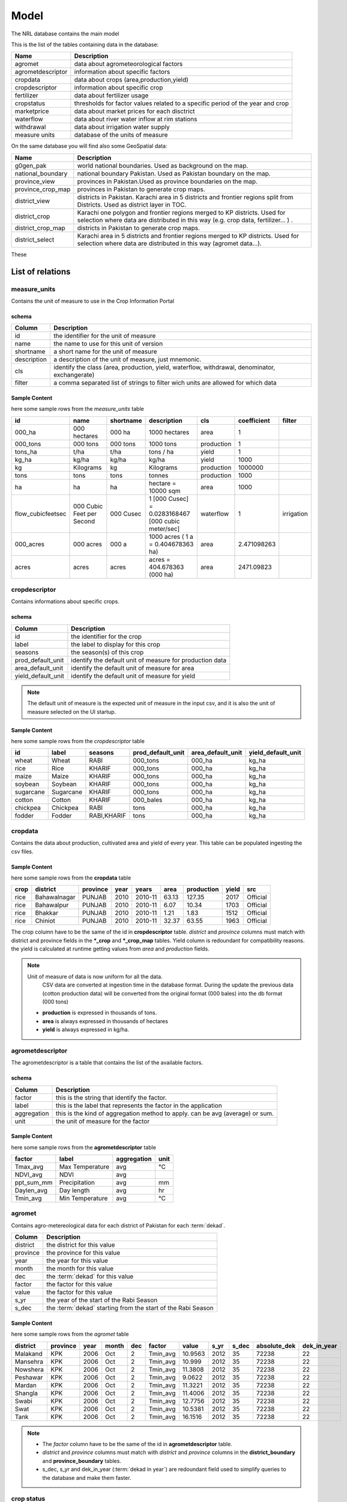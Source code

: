 ﻿.. module:: cippak.admin.arch.model
   :synopsis: Learn about how to configure Crop Information Portal Model.

.. _cippak.admin.arch.model:

********
Model
********

The NRL database contains the main model

This is the list of the tables containing data in the database:

=================== ===================================================================================================
       Name          Description
=================== ===================================================================================================
 agromet             data about agrometeorological factors
 agrometdescriptor   information about specific factors
 cropdata            data about crops (area,production,yield)
 cropdescriptor      information about specific crop
 fertilizer          data about fertilizer usage
 cropstatus          thresholds for factor values related to a specific period of the year and crop
 marketprice         data about market prices for each disctrict
 waterflow           data about river water inflow at rim stations
 withdrawal          data about irrigation water supply
 measure units       database of the units of measure
=================== ===================================================================================================

On the same database you will find also some GeoSpatial data:

=================== ===================================================================================================
        Name          Description
=================== ===================================================================================================
 g0gen_pak           world national boundaries. Used as background on the map.
 national_boundary   national boundary Pakistan. Used as Pakistan boundary on the map.
 province_view       provinces in Pakistan.Used as province boundaries on the map.
 province_crop_map   provinces in Pakistan to generate crop maps.
 district_view       districts in Pakistan. Karachi area in 5 districts and frontier regions split from Districts. Used as district layer in TOC.
 district_crop       Karachi one polygon and frontier regions merged to KP districts. Used for selection where data are distributed in this way (e.g. crop data, fertilizer... ) .
 district_crop_map   districts in Pakistan to generate crop maps.
 district_select     Karachi area in 5 districts and frontier regions merged to KP districts. Used for selection where data are distributed in this way (agromet data...).
=================== ===================================================================================================

These

List of relations
*****************

measure_units
===============
Contains the unit of measure to use in the Crop Information Portal

schema
^^^^^^

========================   ====================================
 Column                     Description
========================   ====================================
 id                          the identifier for the unit of measure
 name                        the name to use for this unit of version
 shortname                   a short name for the unit of measure
 description                 a description of the unit of measure, just mnemonic.
 cls                         identify the class (area, production, yield, waterflow, withdrawal, denominator, exchangerate)
 filter                      a comma separated list of strings to filter wich units are allowed for which data
========================   ====================================

Sample Content
^^^^^^^^^^^^^^

here some sample rows from the *measure_units* table

================== =========================== ===========  ==================================================== ===========  =============  ============
id                     name                    shortname                       description                          cls       coefficient     filter
================== =========================== ===========  ==================================================== ===========  =============  ============
000_ha              000 hectares                000 ha       1000 hectares                                        area                   1
000_tons            000 tons                    000 tons     1000 tons                                            production             1
tons_ha             t/ha                        t/ha         tons / ha                                            yield                  1
kg_ha               kg/ha                       kg/ha        kg/ha                                                yield               1000
kg                  Kilograms                   kg           Kilograms                                            production       1000000
tons                tons                        tons         tonnes                                               production          1000
ha                  ha                          ha           hectare = 10000 sqm                                  area                1000
flow_cubicfeetsec   000 Cubic Feet per Second   000 Cusec    1 [000 Cusec] = 0.0283168467 [000 cubic meter/sec]   waterflow              1    irrigation
000_acres           000 acres                   000 a        1000 acres ( 1 a = 0.404678363 ha)                   area         2.471098263
acres               acres                       acres        acres = 404.678363 (000 ha)                          area          2471.09823
================== =========================== ===========  ==================================================== ===========  =============  ============

cropdescriptor
===============
Contains informations about specific crops.

schema
^^^^^^

========================   ====================================
 Column                     Description
========================   ====================================
 id                          the identifier for the crop
 label                       the label to display for this crop
 seasons                     the season(s) of this crop
 prod_default_unit           identify the default unit of measure for production data
 area_default_unit           identify the default unit of measure for area
 yield_default_unit          identify the default unit of measure for yield
========================   ====================================

.. note::
    The default unit of measure is the expected unit of measure in the input csv, and it is also the unit of measure selected on the UI startup.

Sample Content
^^^^^^^^^^^^^^

here some sample rows from the *cropdescriptor* table

=========== =========== ============= ==================  ==================  ==================
id          label       seasons        prod_default_unit  area_default_unit    yield_default_unit
=========== =========== ============= ==================  ==================  ==================
wheat       Wheat       RABI          000_tons            000_ha              kg_ha
rice        Rice        KHARIF        000_tons            000_ha              kg_ha
maize       Maize       KHARIF        000_tons            000_ha              kg_ha
soybean     Soybean     KHARIF        000_tons            000_ha              kg_ha
sugarcane   Sugarcane   KHARIF        000_tons            000_ha              kg_ha
cotton      Cotton      KHARIF        000_bales           000_ha              kg_ha
chickpea    Chickpea    RABI          tons                000_ha              kg_ha
fodder      Fodder      RABI,KHARIF   tons                000_ha              kg_ha
=========== =========== ============= ==================  ==================  ==================


cropdata
========

Contains the data about production, cultivated area and yield of every year. This table can be
populated ingesting the csv files.

Sample Content
^^^^^^^^^^^^^^
here some sample rows from the **cropdata** table

====== ============== =========== ====== =========== ======= ============ ======= ==========
 crop     district     province    year     years     area    production   yield  src
====== ============== =========== ====== =========== ======= ============ ======= ==========
 rice   Bahawalnagar   PUNJAB      2010   2010-11     63.13       127.35    2017  Official
 rice   Bahawalpur     PUNJAB      2010   2010-11      6.07        10.34    1703  Official
 rice   Bhakkar        PUNJAB      2010   2010-11      1.21         1.83    1512  Official
 rice   Chiniot        PUNJAB      2010   2010-11     32.37        63.55    1963  Official
====== ============== =========== ====== =========== ======= ============ ======= ==========

The crop column have to be the same of the id in **cropdescriptor** table.
*district* and *province* columns must match with district and province fields in the ***_crop** and ***_crop_map** tables.
Yield column is redoundant for compatibility reasons. the yield is calculated at runtime getting values from *area* and *production* fields.

.. note:: Unit of measure of data is now uniform for all the data.
          CSV data are converted at ingestion time in the database format.
          During the update the previous data (cotton production data) will be converted from the original format (000 bales) into the db format (000 tons)

        * **production** is expressed in thousands of tons.
        * **area** is always expressed in thousands of hectares
        * **yield** is always expressed in kg/ha.


agrometdescriptor
=================

The agrometdescriptor is a table that contains the list of the available factors.

schema
^^^^^^

==============  =================================================================================
   Column       Description
==============  =================================================================================
 factor          this is the string that identify the factor.
 label           this is the label that represents the factor in the application
 aggregation     this is the kind of aggregation method to apply. can be avg (average) or sum.
 unit            the unit of measure for the factor
==============  =================================================================================

Sample Content
^^^^^^^^^^^^^^

here some sample rows from the **agrometdescriptor** table


============ ================= ============= ======
   factor          label        aggregation   unit
============ ================= ============= ======
 Tmax_avg     Max Temperature   avg           °C
 NDVI_avg     NDVI              avg
 ppt_sum_mm   Precipitation     avg           mm
 Daylen_avg   Day length        avg           hr
 Tmin_avg     Min Temperature   avg           °C
============ ================= ============= ======

agromet
=======

Contains  agro-metereological data for each district of Pakistan for each  :term:`dekad`.

==============  =================================================================================
   Column       Description
==============  =================================================================================
 district       the district for this value
 province       the province for this value
 year           the year for this value
 month          the month for this value
 dec            the :term:`dekad` for this value
 factor         the factor for this value
 value          the factor for this value
 s_yr           the year of the start of the Rabi Season
 s_dec          the :term:`dekad` starting from the start of the Rabi Season
==============  =================================================================================

Sample Content
^^^^^^^^^^^^^^

here some sample rows from the *agromet* table

=========== ========== ====== ======= ===== ========== ========= ====== ======= ============== ==============
 district    province   year   month   dec    factor     value    s_yr   s_dec   absolute_dek   dek_in_year
=========== ========== ====== ======= ===== ========== ========= ====== ======= ============== ==============
 Malakand    KPK        2006   Oct       2   Tmin_avg   10.9563   2012      35  72238          22
 Mansehra    KPK        2006   Oct       2   Tmin_avg    10.999   2012      35  72238          22
 Nowshera    KPK        2006   Oct       2   Tmin_avg   11.3808   2012      35  72238          22
 Peshawar    KPK        2006   Oct       2   Tmin_avg    9.0622   2012      35  72238          22
 Mardan      KPK        2006   Oct       2   Tmin_avg   11.3221   2012      35  72238          22
 Shangla     KPK        2006   Oct       2   Tmin_avg   11.4006   2012      35  72238          22
 Swabi       KPK        2006   Oct       2   Tmin_avg   12.7756   2012      35  72238          22
 Swat        KPK        2006   Oct       2   Tmin_avg   10.5381   2012      35  72238          22
 Tank        KPK        2006   Oct       2   Tmin_avg   16.1516   2012      35  72238          22
=========== ========== ====== ======= ===== ========== ========= ====== ======= ============== ==============

.. note::
    * The *factor* column have to be the same of the id in **agrometdescriptor** table.
    * *district* and *province* columns must match with *district* and *province* columns in the **district_boundary** and **province_boundary** tables.
    * s_dec, s_yr and dek_in_year (:term:`dekad in year`) are redoundant field used to simplify queries to the database and make them faster.



crop status
===========

Contains limits and optimal values of agro-metereological values for each crop and each :term:`dekad` in year.

==============  =================================================================================
   Column       Description
==============  =================================================================================
factor          the agro-metereological variable.
crop            the crop to apply this limit
month           the month
dec             the  :term:`dekad`
max             the upper bound of the value
min             the lower bound of the value
opt             the optimal value
==============  =================================================================================

Sample Content
^^^^^^^^^^^^^^

here some sample rows from the *cropstatus* table

========   ===========   =====   ===   =====   ===   ===   ===
 factor       crop       month   dec   s_dec   max   min   opt
========   ===========   =====   ===   =====   ===   ===   ===
Tmax_avg   wheat         Jan       1       7    36     3    20
Tmax_avg   wheat         Jan       2       8    37     4    21
Tmax_avg   fake_crop_2   Apr       1      16    16    42    15
Tmax_avg   fake_crop_2   Apr       2      17    17    42    -5
Tmax_avg   fake_crop_2   Apr       3      18    18    41    17
Tmax_avg   fake_crop_2   Dec       1       4     4    42    16
Tmax_avg   fake_crop_2   Dec       2       5     5    41    12
Tmax_avg   fake_crop_2   Dec       3       6     6    40     1
Tmax_avg   fake_crop_2   Feb       1      10    10    30    21
Tmax_avg   fake_crop_2   Feb       2      11    11    30    22
========   ===========   =====   ===   =====   ===   ===   ===

fertilizers
============

Contains fertilizers data for each district of Pakistan for each month.

================   =================================================================================
   Column           Description
================   =================================================================================
province            the province
district            the district for data
year                the year
month               the month (e.g. Jun)
month_num           the month number (1-12)
nutrient            the fertilizer name
offtake_tons        the quantity (tons)
================   =================================================================================

.. note::
  the district is and province are optional. If the district is empty, the data is related to the whole province.
  If both province and district are empty, the data is for the whole Pakistan.

Sample Content
^^^^^^^^^^^^^^

here some sample rows from the *fertilizers* table

=== ================== ======= =========== ========== ============== ==================== =====
id       district       month   month_num   nutrient   offtake_tons        province        year
=== ================== ======= =========== ========== ============== ==================== =====
 3   Charsadda          Jan             1   Nitrogen         653.63   KHYBER PAKHTUNKHWA   2011
 4   Dera Ismail Khan   Jan             1   Nitrogen          47.08   KHYBER PAKHTUNKHWA   2011
 6   Lakki Marwat       Jan             1   Nitrogen         259.04   KHYBER PAKHTUNKHWA   2011
 7   Malakand           Jan             1   Nitrogen          43.41   KHYBER PAKHTUNKHWA   2011
 8   Mardan             Jan             1   Nitrogen        2829.47   KHYBER PAKHTUNKHWA   2011
 9   Nowshera           Jan             1   Nitrogen         875.56   KHYBER PAKHTUNKHWA   2011
10   Peshawar           Jan             1   Nitrogen        2438.76   KHYBER PAKHTUNKHWA   2011
11   Swabi              Jan             1   Nitrogen         294.57   KHYBER PAKHTUNKHWA   2011
12   Attock             Jan             1   Nitrogen         127.03   PUNJAB               2011
14   Bahawalpur         Jan             1   Nitrogen        5963.26   PUNJAB               2011
=== ================== ======= =========== ========== ============== ==================== =====


market_price
============

Contains market prices data for each district of Pakistan for each  :term:`dekad`.

================   =================================================================================
   Column           Description
================   =================================================================================
crop                the commodity for the price
decade              the  :term:`dekad`.
decade_absolute     :term:`absolute dekad`
decade_year         the dec in year
month               the mount of the price observation
year                the year of the price observation
province            the province where the price has been observed
district            the district where the price has been observed
market_price_kpr    the market price in rupies
market_price_usd    the market price in US dollars
================   =================================================================================

.. note::
   the market price

Sample Content
^^^^^^^^^^^^^^

here some sample rows from the *market_price* table

=============== ======   ===============   ===========   ============   =================  ================   ======  =====================  =====
     crop       decade   decade_absolute   decade_year    district      market_price_kpr   market_price_usd   month         province         year
=============== ======   ===============   ===========   ============   =================  ================   ======  =====================  =====
 wheat               1             72433             1    Islamabad                   65           0.638885    Jan     PUNJAB                2012
 rice irri-6         1             72433             1    Islamabad                  125           1.228625    Jan     PUNJAB                2012
 rice basmati        1             72433             1    Islamabad                  160            1.57264    Jan     PUNJAB                2012
 wheat               1             72469             1    Peshawar                  3480           34.20492    Jan     KHYBER PAKHTUNKHWA    2013
 wheat               1             72469             1    Bahawalpur                3175          31.207075    Jan     PUNJAB                2013
 wheat               1             72469             1    Faisalabad                3330           32.73057    Jan     PUNJAB                2013
 wheat               1             72469             1    Gujranwala                3340           32.82886    Jan     PUNJAB                2013
 wheat               1             72469             1    Lahore                    3425          33.664325    Jan     PUNJAB                2013
 wheat               1             72469             1    Multan                    3280           32.23912    Jan     PUNJAB                2013
 wheat               1             72469             1    Islamabad                 82.5          0.8108925    Jan     PUNJAB                2013
=============== ======   ===============   ===========   ============   =================  ================   ======  =====================  =====



waterflow
=========

Contains  waterflow data about river water inflow at rim stations

===============  =================================================================================
   Column        Description
===============  =================================================================================
decade           the :term:`dek` of the observation
decade_absolute  the :term:`absolute dekad` of the observation
decade_year      the :term:`dekad in year` of the observation
month            the month of the observation
river            the river
waterflow        the value
year             the year of the observation
===============  =================================================================================


Sample Content
^^^^^^^^^^^^^^

here some sample rows from the *waterflow* table

=======  =================  ============= ========= ======================== =============  ======
 decade   decade_absolute    decade_year    month             river             waterflow    year
=======  =================  ============= ========= ======================== =============  ======
     1              72469              1    Jan      Indus River at Chashma         21.22    2013
     2              72470              2    Jan      Indus River at Chashma         33.75    2013
     3              72471              3    Jan      Indus River at Chashma         46.28    2013
     1              72472              4    Feb      Indus River at Chashma         59.89    2013
     2              72473              5    Feb      Indus River at Chashma         58.81    2013
     3              72474              6    Feb      Indus River at Chashma         57.72    2013
     1              72475              7    Mar      Indus River at Chashma         52.54    2013
     2              72476              8    Mar      Indus River at Chashma         56.63    2013
     3              72477              9    Mar      Indus River at Chashma         60.72    2013
     1              72478             10    Apr      Indus River at Chashma         42.02    2013
=======  =================  ============= ========= ======================== =============  ======

withdrawal
==========

Contains data about irrigation water supply for each district

===============  =================================================================================
   Column        Description
===============  =================================================================================
decade           the :term:`dekad` of the observation
decade_absolute  the :term:`absolute dekad` of the observation
decade_year      the :term:`dekad in year` of the observation
month            the month of the observation
river            the river
waterflow        the value
year             the year of the observation
===============  =================================================================================


Sample Content
^^^^^^^^^^^^^^

here some sample rows from the *waterflow* table

=======  =================  ============= ========= ======================== ============ =============  ======
 decade   decade_absolute   decade_year      month        province             district      withdrawal   year
=======  =================  ============= ========= ======================== ============ =============  ======
    1               72508              4       Feb   KHYBER PAKHTUNKHWA                              0    2014
    1               72544              4       Feb   KHYBER PAKHTUNKHWA                              0    2015
    1               72388             28       Oct   SINDH                                      1.2777    2010
    1               72388             28       Oct   KHYBER PAKHTUNKHWA                          0.007    2010
    1               72388             28       Oct   BALOCHISTAN                                0.0313    2010
    2               72389             29       Oct   PUNJAB                                     1.6847    2010
    1               72397              1       Jan   KHYBER PAKHTUNKHWA                         0.0193    2011
    1               72397              1       Jan   BALOCHISTAN                                0.0697    2011
    2               72398              2       Jan   PUNJAB                                     0.3113    2011
=======  =================  ============= ========= ======================== ============ =============  ======

.. note::
  the district is and province are optional. If the district is empty, the data is related to the whole province.
  If both province and district are empty, the data is for the whole Pakistan.
